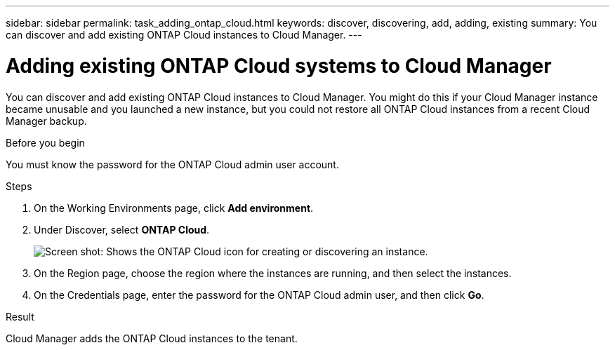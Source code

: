 ---
sidebar: sidebar
permalink: task_adding_ontap_cloud.html
keywords: discover, discovering, add, adding, existing
summary: You can discover and add existing ONTAP Cloud instances to Cloud Manager.
---

= Adding existing ONTAP Cloud systems to Cloud Manager
:hardbreaks:
:nofooter:
:icons: font
:linkattrs:
:imagesdir: ./media/

[.lead]
You can discover and add existing ONTAP Cloud instances to Cloud Manager. You might do this if your Cloud Manager instance became unusable and you launched a new instance, but you could not restore all ONTAP Cloud instances from a recent Cloud Manager backup.

.Before you begin

You must know the password for the ONTAP Cloud admin user account.

.Steps

. On the Working Environments page, click *Add environment*.

. Under Discover, select *ONTAP Cloud*.
+
image:screenshot_discover_otc.gif[Screen shot: Shows the ONTAP Cloud icon for creating or discovering an instance.]

. On the Region page, choose the region where the instances are running, and then select the instances.

. On the Credentials page, enter the password for the ONTAP Cloud admin user, and then click *Go*.

.Result

Cloud Manager adds the ONTAP Cloud instances to the tenant.
